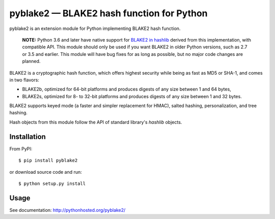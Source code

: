 pyblake2 — BLAKE2 hash function for Python
==========================================

.. image:: https://travis-ci.org/dchest/pyblake2.svg
   :alt: Build status

pyblake2 is an extension module for Python implementing BLAKE2 hash function.

  **NOTE:** Python 3.6 and later have native support for
  `BLAKE2 in hashlib <https://docs.python.org/3.6/library/hashlib.html? highlight=hashlib#hashlib.blake2b>`_
  derived from this implementation, with compatible API.
  This module should only be used if you want BLAKE2 in
  older Python versions, such as 2.7 or 3.5 and earlier.
  This module will have bug fixes for as long as possible,
  but no major code changes are planned.

BLAKE2 is a cryptographic hash function, which offers highest security while
being as fast as MD5 or SHA-1, and comes in two flavors:

* BLAKE2b, optimized for 64-bit platforms and produces digests of any size
  between 1 and 64 bytes,

* BLAKE2s, optimized for 8- to 32-bit platforms and produces digests of any
  size between 1 and 32 bytes.

BLAKE2 supports keyed mode (a faster and simpler replacement for HMAC),
salted hashing, personalization, and tree hashing.

Hash objects from this module follow the API of standard library's
`hashlib` objects.


Installation
------------

From PyPI::

    $ pip install pyblake2

or download source code and run::

    $ python setup.py install


Usage
-----

See documentation: http://pythonhosted.org/pyblake2/



